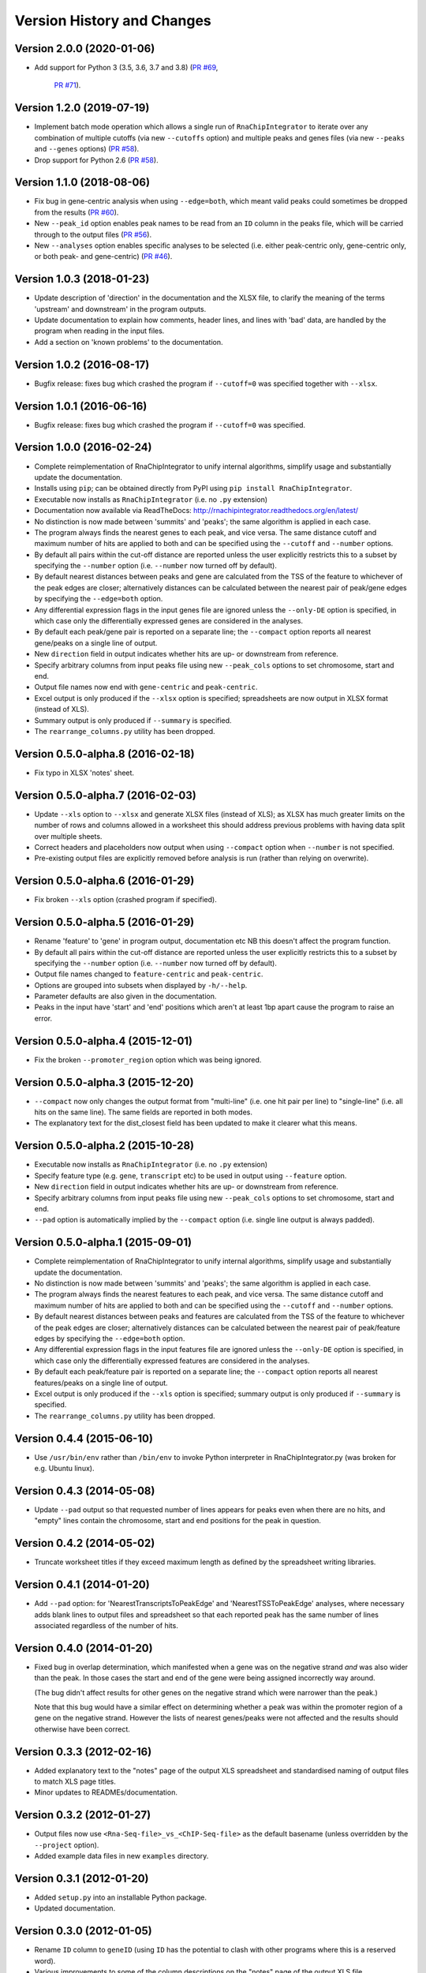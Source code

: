 Version History and Changes
===========================

--------------------------
Version 2.0.0 (2020-01-06)
--------------------------

* Add support for Python 3 (3.5, 3.6, 3.7 and 3.8)
  (`PR #69 <https://github.com/fls-bioinformatics-core/RnaChipIntegrator/pull/69>`_,
   `PR #71 <https://github.com/fls-bioinformatics-core/RnaChipIntegrator/pull/71>`_).

--------------------------
Version 1.2.0 (2019-07-19)
--------------------------

* Implement batch mode operation which allows a single run of
  ``RnaChipIntegrator`` to iterate over any combination of
  multiple cutoffs (via new ``--cutoffs`` option) and multiple
  peaks and genes files (via new ``--peaks`` and ``--genes``
  options)
  (`PR #58 <https://github.com/fls-bioinformatics-core/RnaChipIntegrator/pull/58>`_).
* Drop support for Python 2.6
  (`PR #58 <https://github.com/fls-bioinformatics-core/RnaChipIntegrator/pull/66>`_).

--------------------------
Version 1.1.0 (2018-08-06)
--------------------------

* Fix bug in gene-centric analysis when using ``--edge=both``,
  which meant valid peaks could sometimes be dropped from the
  results
  (`PR #60 <https://github.com/fls-bioinformatics-core/RnaChipIntegrator/pull/60>`_).
* New ``--peak_id`` option enables peak names to be read from
  an ``ID`` column in the peaks file, which will be carried
  through to the output files
  (`PR #56 <https://github.com/fls-bioinformatics-core/RnaChipIntegrator/pull/56>`_).
* New ``--analyses`` option enables specific analyses to be
  selected (i.e. either peak-centric only, gene-centric only,
  or both peak- and gene-centric)
  (`PR #46 <https://github.com/fls-bioinformatics-core/RnaChipIntegrator/pull/46>`_).

--------------------------
Version 1.0.3 (2018-01-23)
--------------------------

* Update description of 'direction' in the documentation and
  the XLSX file, to clarify the meaning of the terms 'upstream'
  and downstream' in the program outputs.
* Update documentation to explain how comments, header lines,
  and lines with 'bad' data, are handled by the program when
  reading in the input files.
* Add a section on 'known problems' to the documentation.

--------------------------
Version 1.0.2 (2016-08-17)
--------------------------

* Bugfix release: fixes bug which crashed the program if
  ``--cutoff=0`` was specified together with ``--xlsx``.

--------------------------
Version 1.0.1 (2016-06-16)
--------------------------

* Bugfix release: fixes bug which crashed the program if
  ``--cutoff=0`` was specified.

--------------------------
Version 1.0.0 (2016-02-24)
--------------------------

* Complete reimplementation of RnaChipIntegrator to unify internal
  algorithms, simplify usage and substantially update the
  documentation.
* Installs using ``pip``; can be obtained directly from PyPI using
  ``pip install RnaChipIntegrator``.
* Executable now installs as ``RnaChipIntegrator`` (i.e. no ``.py``
  extension)
* Documentation now available via ReadTheDocs:
  http://rnachipintegrator.readthedocs.org/en/latest/
* No distinction is now made between 'summits' and 'peaks'; the
  same algorithm is applied in each case.
* The program always finds the nearest genes to each peak, and
  vice versa. The same distance cutoff and maximum number of hits
  are applied to both and can be specified using the ``--cutoff``
  and ``--number`` options.
* By default all pairs within the cut-off distance are reported
  unless the user explicitly restricts this to a subset by
  specifying the ``--number`` option (i.e. ``--number`` now turned
  off by default).
* By default nearest distances between peaks and gene are
  calculated from the TSS of the feature to whichever of the peak
  edges are closer; alternatively distances can be calculated
  between the nearest pair of peak/gene edges by specifying the
  ``--edge=both`` option.
* Any differential expression flags in the input genes file
  are ignored unless the ``--only-DE`` option is specified, in which
  case only the differentially expressed genes are considered
  in the analyses.
* By default each peak/gene pair is reported on a separate
  line; the ``--compact`` option reports all nearest gene/peaks
  on a single line of output.
* New ``direction`` field in output indicates whether hits are
  up- or downstream from reference.
* Specify arbitrary columns from input peaks file using new
  ``--peak_cols`` options to set chromosome, start and end.
* Output file names now end with ``gene-centric`` and
  ``peak-centric``.
* Excel output is only produced if the ``--xlsx`` option is
  specified; spreadsheets are now output in XLSX format (instead
  of XLS).
* Summary output is only produced if ``--summary`` is specified.
* The ``rearrange_columns.py`` utility has been dropped.

----------------------------------
Version 0.5.0-alpha.8 (2016-02-18)
----------------------------------

* Fix typo in XLSX 'notes' sheet.

----------------------------------
Version 0.5.0-alpha.7 (2016-02-03)
----------------------------------

* Update ``--xls`` option to ``--xlsx`` and generate XLSX
  files (instead of XLS); as XLSX has much greater limits on
  the number of rows and columns allowed in a worksheet
  this should address previous problems with having data
  split over multiple sheets.
* Correct headers and placeholders now output when using
  ``--compact`` option when ``--number`` is not specified.
* Pre-existing output files are explicitly removed before
  analysis is run (rather than relying on overwrite).

----------------------------------
Version 0.5.0-alpha.6 (2016-01-29)
----------------------------------

* Fix broken ``--xls`` option (crashed program if specified).

----------------------------------
Version 0.5.0-alpha.5 (2016-01-29)
----------------------------------

* Rename 'feature' to 'gene' in program output, documentation etc
  NB this doesn't affect the program function.
* By default all pairs within the cut-off distance are reported
  unless the user explicitly restricts this to a subset by
  specifying the ``--number`` option (i.e. ``--number`` now turned off
  by default).
* Output file names changed to ``feature-centric`` and ``peak-centric``.
* Options are grouped into subsets when displayed by ``-h/--help``.
* Parameter defaults are also given in the documentation.
* Peaks in the input have 'start' and 'end' positions which
  aren't at least 1bp apart cause the program to raise an error.

----------------------------------
Version 0.5.0-alpha.4 (2015-12-01)
----------------------------------

* Fix the broken ``--promoter_region`` option which was being
  ignored.

----------------------------------
Version 0.5.0-alpha.3 (2015-12-20)
----------------------------------

* ``--compact`` now only changes the output format from "multi-line"
  (i.e. one hit pair per line) to "single-line" (i.e. all hits on
  the same line). The same fields are reported in both modes.
* The explanatory text for the dist_closest field has been updated
  to make it clearer what this means.

----------------------------------
Version 0.5.0-alpha.2 (2015-10-28)
----------------------------------

* Executable now installs as ``RnaChipIntegrator`` (i.e. no ``.py``
  extension)
* Specify feature type (e.g. ``gene``, ``transcript`` etc) to be used
  in output using ``--feature`` option.
* New ``direction`` field in output indicates whether hits are
  up- or downstream from reference.
* Specify arbitrary columns from input peaks file using new
  ``--peak_cols`` options to set chromosome, start and end.
* ``--pad`` option is automatically implied by the ``--compact``
  option (i.e. single line output is always padded).

----------------------------------
Version 0.5.0-alpha.1 (2015-09-01)
----------------------------------

* Complete reimplementation of RnaChipIntegrator to unify internal
  algorithms, simplify usage and substantially update the
  documentation.
* No distinction is now made between 'summits' and 'peaks'; the
  same algorithm is applied in each case.
* The program always finds the nearest features to each peak, and
  vice versa. The same distance cutoff and maximum number of hits
  are applied to both and can be specified using the ``--cutoff``
  and ``--number`` options.
* By default nearest distances between peaks and features are
  calculated from the TSS of the feature to whichever of the peak
  edges are closer; alternatively distances can be calculated
  between the nearest pair of peak/feature edges by specifying the
  ``--edge=both`` option.
* Any differential expression flags in the input features file
  are ignored unless the ``--only-DE`` option is specified, in which
  case only the differentially expressed features are considered
  in the analyses.
* By default each peak/feature pair is reported on a separate
  line; the ``--compact`` option reports all nearest features/peaks
  on a single line of output.
* Excel output is only produced if the ``--xls`` option is specified;
  summary output is only produced if ``--summary`` is specified.
* The ``rearrange_columns.py`` utility has been dropped.

--------------------------
Version 0.4.4 (2015-06-10)
--------------------------

* Use ``/usr/bin/env`` rather than ``/bin/env`` to invoke Python
  interpreter in RnaChipIntegrator.py (was broken for e.g. Ubuntu
  linux).

--------------------------
Version 0.4.3 (2014-05-08)
--------------------------

* Update ``--pad`` output so that requested number of lines appears
  for peaks even when there are no hits, and "empty" lines contain
  the chromosome, start and end positions for the peak in question.

--------------------------
Version 0.4.2 (2014-05-02)
--------------------------

* Truncate worksheet titles if they exceed maximum length as defined by
  the spreadsheet writing libraries.

--------------------------
Version 0.4.1 (2014-01-20)
--------------------------

* Add ``--pad`` option: for 'NearestTranscriptsToPeakEdge' and
  'NearestTSSToPeakEdge' analyses, where necessary adds blank lines to
  output files and spreadsheet so that each reported peak has the same
  number of lines associated regardless of the number of hits.

--------------------------
Version 0.4.0 (2014-01-20)
--------------------------

* Fixed bug in overlap determination, which manifested when a gene was on
  the negative strand *and* was also wider than the peak. In those cases
  the start and end of the gene were being assigned incorrectly way around.

  (The bug didn't affect results for other genes on the negative strand
  which were narrower than the peak.)

  Note that this bug would have a similar effect on determining whether a
  peak was within the promoter region of a gene on the negative strand.
  However the lists of nearest genes/peaks were not affected and the results
  should otherwise have been correct.

--------------------------
Version 0.3.3 (2012-02-16)
--------------------------

* Added explanatory text to the "notes" page of the output XLS spreadsheet
  and standardised naming of output files to match XLS page titles.
* Minor updates to READMEs/documentation.

--------------------------
Version 0.3.2 (2012-01-27)
--------------------------

* Output files now use ``<Rna-Seq-file>_vs_<ChIP-Seq-file>``
  as the default basename (unless overridden by the
  ``--project`` option).
* Added example data files in new ``examples`` directory.

--------------------------
Version 0.3.1 (2012-01-20)
--------------------------

* Added ``setup.py`` into an installable Python package.
* Updated documentation.

--------------------------
Version 0.3.0 (2012-01-05)
--------------------------

* Rename ``ID`` column to ``geneID`` (using ``ID`` has the
  potential to clash with other programs where this is a
  reserved word).
* Various improvements to some of the column descriptions
  on the "notes" page of the output XLS file.
* In all analyses, now only use those genes flagged as
  differentially expressed (use all if no flag was specified
  on the input gene data).

--------------------------
Version 0.2.0 (2011-12-19)
--------------------------

* Only performs analyses which are appropriate for the supplied ChIP peak
  data i.e. ignore "region"-based analyses if ChIP data are summits, or
  summit-based analyses if data are regions.

--------------------------
Version 0.1.4 (2011-12-08)
--------------------------

* Program will stop if it encounters any 'bad' lines in the RNA-seq/transcipt
  input data, with the exception of the first line (which is treated as a
  header and skipped if it contains bad data).
* New option ``--no-xls``: suppresses output of XLS spreadsheet.

--------------------------
Version 0.1.3 (2011-12-07)
--------------------------

* Skip input transcripts where 'start' position is higher than 'end'.
* In output spreadsheet, splits the lists of ``transcripts inbetween``
  across multiple columns in the ``TSSToSummits`` sheet if they exceed 250
  characters, and creates multiple sheets for result sets that exceed 65536
  rows.

--------------------------
Version 0.1.2 (2011-12-05)
--------------------------

* Fixed failure when using with Python 2.4 (``optparse.OptionParser``
  "epilog" argument is unsupported)

--------------------------
Version 0.1.1 (2011-11-24)
--------------------------

* Updated to use ``optparse`` library to process command line arguments,
  and substantially expanded help text (available using ``-h`` or
  ``--help`` option).

--------------------------
Version 0.1.0 (2011-11-21)
--------------------------

* Baseline version of ``RnaChIPIntegrator.py``.


